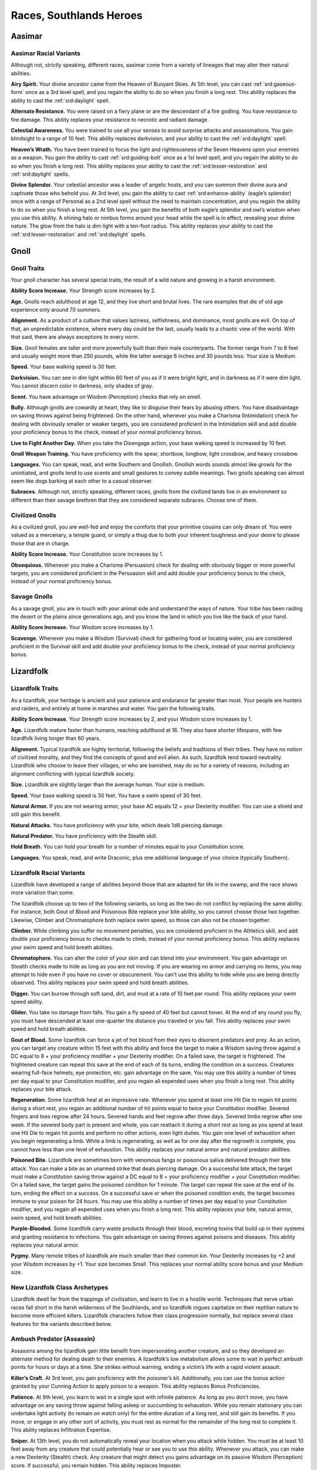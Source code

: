 
.. _midgardheroes:races:

Races, Southlands Heroes
------------------------

Aasimar
~~~~~~~

Aasimar Racial Variants
^^^^^^^^^^^^^^^^^^^^^^^

Although not, strictly speaking, different races, aasimar
come from a variety of lineages that may alter their
natural abilities.

**Airy Spirit.** Your divine ancestor came from the Heaven of Buoyant
Skies. At 5th level, you can cast :ref:`srd:gaseous-form` once as a 3rd
level spell, and you regain the ability to do so when you finish a long
rest. This ability replaces the ability to cast the :ref:`srd:daylight`
spell.

**Alternate Resistance.** You were raised on a fiery plane or are the
descendant of a fire godling. You have resistance to fire damage. This
ability replaces your resistance to necrotic and radiant damage.

**Celestial Awareness.** You were trained to use all your senses to
avoid surprise attacks and assassinations. You gain blindsight to a
range of 10 feet. This ability replaces darkvision, and your ability to
cast the :ref:`srd:daylight` spell.

**Heaven’s Wrath.** You have been trained to focus the light and
righteousness of the Seven Heavens upon your enemies as a weapon. You
gain the ability to cast :ref:`srd:guiding-bolt` once as a 1st level
spell, and you regain the ability to do so when you finish a long rest.
This ability replaces your ability to cast the
:ref:`srd:lesser-restoration` and :ref:`srd:daylight` spells.

**Divine Splendor.** Your celestial ancestor was a leader of angelic hosts,
and you can summon their divine aura and captivate those who behold you.
At 3rd level, you gain the ability to cast :ref:`srd:enhance-ability`
(eagle’s splendor) once with a range of Personal as a 2nd level spell
without the need to maintain concentration, and you regain the ability
to do so when you finish a long rest. At 5th level, you gain the
benefits of both eagle’s splendor and owl’s wisdom when you use this
ability. A shining halo or nimbus forms around your head while the spell
is in effect, revealing your divine nature. The glow from the halo is
dim light with a ten-foot radius. This ability replaces your ability to
cast the :ref:`srd:lesser-restoration` and :ref:`srd:daylight` spells.

Gnoll
~~~~~

Gnoll Traits
^^^^^^^^^^^^

Your gnoll character has several special traits, the result of
a wild nature and growing in a harsh environment.

**Ability Score Increase.** Your Strength score increases by 2.

**Age.** Gnolls reach adulthood at age 12, and they live short and
brutal lives. The rare examples that die of old age experience only
around 70 summers.

**Alignment.** As a product of a culture that values laziness,
selfishness, and dominance, most gnolls are evil. On top of that, an
unpredictable existence, where every day could be the last, usually
leads to a chaotic view of the world. With that said, there are always
exceptions to every norm.

**Size.** Gnoll females are taller and more powerfully built than their
male counterparts. The former range from 7 to 8 feet and usually weight
more than 250 pounds, while the latter average 6 inches and 30 pounds
less. Your size is Medium.

**Speed.** Your base walking speed is 30 feet.

**Darkvision.** You can see in dim light within 60 feet of you as if it
were bright light, and in darkness as if it were dim light. You cannot
discern color in darkness, only shades of gray.

**Scent.** You have advantage on Wisdom (Perception) checks that rely on
smell.

**Bully.** Although gnolls are cowardly at heart, they like to disguise
their fears by abusing others. You have disadvantage on saving throws
against being frightened. On the other hand, whenever you make a
Charisma (Intimidation) check for dealing with obviously smaller or
weaker targets, you are considered proficient in the Intimidation skill
and add double your proficiency bonus to the check, instead of your
normal proficiency bonus.

**Live to Fight Another Day.** When you take the Disengage action, your
base walking speed is increased by 10 feet.

**Gnoll Weapon Training.** You have proficiency with the spear,
shortbow, longbow, light crossbow, and heavy crossbow.

**Languages.** You can speak, read, and write Southern and Gnollish.
Gnollish words sounds almost like growls for the uninitiated, and gnolls
tend to use scents and small gestures to convey subtle meanings. Two
gnolls speaking can almost seem like dogs barking at each other to a
casual observer.

**Subraces.** Although not, strictly speaking, different races, gnolls
from the civilized lands live in an environment so different than their
savage brethren that they are considered separate subraces. Choose one
of them.

Civilized Gnolls
^^^^^^^^^^^^^^^^

As a civilized gnoll, you are well-fed and enjoy the comforts that your
primitive cousins can only dream of. You were valued as a mercenary, a
temple guard, or simply a thug due to both your inherent toughness and
your desire to please those that are in charge.

**Ability Score Increase.** Your Constitution score increases by 1.

**Obsequious.** Whenever you make a Charisma (Persuasion) check for
dealing with obviously bigger or more powerful targets, you are
considered proficient in the Persuasion skill and add double your
proficiency bonus to the check, instead of your normal proficiency
bonus.

Savage Gnolls
^^^^^^^^^^^^^

As a savage gnoll, you are in touch with your animal side and understand
the ways of nature. Your tribe has been raiding the desert or the plains
since generations ago, and you know the land in which you live like the
back of your hand.

**Ability Score Increase.** Your Wisdom score increases by 1.

**Scavenge.** Whenever you make a Wisdom (Survival) check for gathering
food or locating water, you are considered proficient in the Survival
skill and add double your proficiency bonus to the check, instead of
your normal proficiency bonus.

Lizardfolk
~~~~~~~~~~

Lizardfolk Traits
^^^^^^^^^^^^^^^^^

As a lizardfolk, your heritage is ancient and your patience and
endurance far greater than most. Your people are hunters and raiders,
and entirely at home in marshes and water. You gain the following
traits.

**Ability Score Increase.** Your Strength score increases by 2, and your
Wisdom score increases by 1.

**Age.** Lizardfolk mature faster than humans, reaching adulthood at 16.
They also have shorter lifespans, with few lizardfolk living longer than
60 years.

**Alignment.** Typical lizardfolk are highly territorial, following the
beliefs and traditions of their tribes. They have no notion of civilized
morality, and they find the concepts of good and evil alien. As such,
lizardfolk tend toward neutrality. Lizardfolk who choose to leave their
villages, or who are banished, may do so for a variety of reasons,
including an alignment conflicting with typical lizardfolk society.

**Size.** Lizardfolk are slightly larger than the average human. Your size
is medium.

**Speed.** Your base walking speed is 30 feet. You have a swim speed of 30
feet.

**Natural Armor.** If you are not wearing armor, your base AC equals 12 +
your Dexterity modifier. You can use a shield and still gain this
benefit.

**Natural Attacks.** You have proficiency with your bite, which deals 1d6
piercing damage.

**Natural Predator.** You have proficiency with the Stealth skill.

**Hold Breath.** You can hold your breath for a number of minutes equal to
your Constitution score.

**Languages.** You speak, read, and write Draconic, plus one additional
language of your choice (typically Southern).

Lizardfolk Racial Variants
^^^^^^^^^^^^^^^^^^^^^^^^^^

Lizardfolk have developed a range of abilities beyond those that are
adapted for life in the swamp, and the race shows more variation than
some.

The lizardfolk choose up to two of the following variants, so long as
the two do not conflict by replacing the same ability. For instance,
both Gout of Blood and Poisonous Bite replace your bite ability, so you
cannot choose those two together. Likewise, Climber and Chromatophore
both replace swim speed, so those can also not be chosen together.

**Climber.** While climbing you suffer no movement penalties, you are
considered proficient in the Athletics skill, and add double your
proficiency bonus to checks made to climb, instead of your normal
proficiency bonus. This ability replaces your swim speed and hold breath
abilities.

**Chromatophore.** You can alter the color of your skin and can blend
into your environment. You gain advantage on Stealth checks made to hide
as long as you are not moving. If you are wearing no armor and carrying
no items, you may attempt to hide even if you have no cover or
obscurement. You can’t use this ability to hide while you are being
directly observed. This ability replaces your swim speed and hold breath
abilities.

**Digger.** You can burrow through soft sand, dirt, and mud at a rate of
10 feet per round. This ability replaces your swim speed ability.

**Glider.** You take no damage from falls. You gain a fly speed of 40
feet but cannot hover. At the end of any round you fly, you must have
descended at least one-quarter the distance you traveled or you fall.
This ability replaces your swim speed and hold breath abilities.

**Gout of Blood.** Some lizardfolk can force a jet of hot blood from
their eyes to disorient predators and prey. As an action, you can target
any creature within 15 feet with this ability and force the target to
make a Wisdom saving throw against a DC equal to 8 + your proficiency
modifier + your Dexterity modifier. On a failed save, the target is
frightened. The frightened creature can repeat this save at the end of
each of its turns, ending the condition on a success. Creatures wearing
full-face helmets, eye protection, etc. gain advantage on the save. You
may use this ability a number of times per day equal to your
Constitution modifier, and you regain all expended uses when you finish
a long rest. This ability replaces your bite attack.

**Regeneration.** Some lizardfolk heal at an impressive rate. Whenever
you spend at least one Hit Die to regain hit points during a short rest,
you regain an additional number of hit points equal to twice your
Constitution modifier. Severed fingers and toes regrow after 24 hours.
Severed hands and feet regrow after three days. Severed limbs regrow
after one week. If the severed body part is present and whole, you can
reattach it during a short rest as long as you spend at least one Hit
Die to regain hit points and perform no other actions, even light
duties. You gain one level of exhaustion when you begin regenerating a
limb. While a limb is regenerating, as well as for one day after the
regrowth is complete, you cannot have less than one level of exhaustion.
This ability replaces your natural armor and natural predator abilities.

**Poisoned Bite.** Lizardfolk are sometimes born with venomous fangs or
poisonous saliva delivered through their bite attack. You can make a
bite as an unarmed strike that deals piercing damage. On a successful
bite attack, the target must make a Constitution saving throw against a
DC equal to 8 + your proficiency modifier + your Constitution modifier.
On a failed save, the target gains the poisoned condition for 1 minute.
The target can repeat the save at the end of its turn, ending the effect
on a success. On a successful save or when the poisoned condition ends,
the target becomes immune to your poison for 24 hours. You may use this
ability a number of times per day equal to your Constitution modifier,
and you regain all expended uses when you finish a long rest. This
ability replaces your bite, natural armor, swim speed, and hold breath
abilities.

**Purple-Blooded.** Some lizardfolk carry waste products through their
blood, excreting toxins that build up in their systems and granting
resistance to infections. You gain advantage on saving throws against
poisons and diseases. This ability replaces your natural armor.

**Pygmy.** Many remote tribes of lizardfolk are much smaller than their
common kin. Your Dexterity increases by +2 and your Wisdom increases by
+1. Your size becomes Small. This replaces your normal ability score
bonus and your Medium size.

New Lizardfolk Class Archetypes
^^^^^^^^^^^^^^^^^^^^^^^^^^^^^^^

Lizardfolk dwell far from the trappings of civilization, and learn to
live in a hostile world. Techniques that serve urban races fall short in
the harsh wilderness of the Southlands, and so lizardfolk rogues
capitalize on their reptilian nature to become more efficient killers.
Lizardfolk characters follow their class progression normally, but
replace several class features for the variants described below.

Ambush Predator (Assassin)
^^^^^^^^^^^^^^^^^^^^^^^^^^

Assassins among the lizardfolk gain little benefit from impersonating
another creature, and so they developed an alternate method for dealing
death to their enemies. A lizardfolk’s low metabolism allows some to
wait in perfect ambush points for hours or days at a time. She strikes
without warning, ending a victim’s life with a rapid violent assault.

**Killer’s Craft.** At 3rd level, you gain proficiency with the
poisoner’s kit. Additionally, you can use the bonus action granted by
your Cunning Action to apply poison to a weapon. This ability replaces
Bonus Proficiencies.

**Patience.** At 9th level, you learn to wait in a single spot with
infinite patience. As long as you don’t move, you have advantage on any
saving throw against falling asleep or succumbing to exhaustion. While
you remain stationary you can undertake light activity (to remain on
watch only) for the entire duration of a long rest, and still gain its
benefits. If you move, or engage in any other sort of activity, you must
rest as normal for the remainder of the long rest to complete it. This
ability replaces Infiltration Expertise.

**Sniper.** At 13th level, you do not automatically reveal your location
when you attack while hidden. You must be at least 10 feet away from any
creature that could potentially hear or see you to use this ability.
Whenever you attack, you can make a new Dexterity (Stealth) check. Any
creature that might detect you gains advantage on its passive Wisdom
(Perception) score. If successful, you remain hidden. This ability
replaces Imposter.

Minotaur
~~~~~~~~

Minotaur Traits
^^^^^^^^^^^^^^^

Your minotaur character has several special traits.

**Ability Score Increase.** Your Strength score increases by 2, and your
Constitution score increases by 1.

**Age.** Minotaurs mature at roughly the same rate as humans but mature
3 years earlier. Childhood ends around the age of 10 and adulthood is
celebrated at 15.

**Alignment.** Minotaurs possess a wide range of alignments, just as
humans do. Mixing a love for personal freedom and respect for history
and tradition, the majority of minotaurs fall into neutral alignments.

**Size.** Adult males can reach a height of 6 1⁄2 to 7 feet, with
females averaging 3 inches shorter. Your size is Medium.

**Speed.** Your base walking speed is 30 feet.

**Darkvision.** You can see in dim light within 60 feet of you as if it
were bright light, and in darkness as if it were dim light. You cannot
discern color in darkness, only shades of gray.

**Natural Attacks.** You have proficiency with your horns, which deal
1d6 piercing damage.

**Charge.** If you move at least 10 feet toward a target and hit it with
a horn attack in the same turn, you deal an extra 1d6 piercing damage
and you can shove the target as a bonus action. You can apply this extra
damage once per turn. At 11th level, when you successfully shove a
creature with Charge, you can push it 10 feet instead of 5. You can use
this ability a number of times equal to your Constitution modifier, and
you regain all expended uses when you finish a long rest.

**Labyrinth Sense.** You can retrace any path you have previously taken
without a check.

**Languages.** You can speak, read, and write Minotaur, as well as one
other language of your choice (typically the Trade Tongue or Southern
languages).

**Backgrounds.** Minotaurs in the Southlands are natural survivors and
commonly have the Guild Artisan, Outlander, Sailor, and Soldier
backgrounds.

Tosculi (Hiveless)
~~~~~~~~~~~~~~~~~~

Tosculi (Hiveless) Traits
^^^^^^^^^^^^^^^^^^^^^^^^^

Your tosculi character has several special traits.

**Ability Score Increase.** One of your physical ability scores
(Strength, Dexterity, Constitution) increases by 2, and one of your
mental ability scores (Intelligence, Wisdom, Charisma) increases by 2.
You also take a –2 penalty to any one ability score. You may apply this
penalty to the same ability score to which you gave a +2 bonus, granting
you an overall +2 bonus to any one ability score.

**Age.** Tosculi reach maturity at around 13 years, but have shorter
lifespans than most races with few living longer than 40 years.

**Alignment.** The tension between tosculi and other humanoids often
makes it difficult for the Hiveless to develop any true sense of
altruism toward others, and many are neutral in alignment, with good
tosculi being rare, and evil ones more common. Hiveless tosculi are
equally likely to be chaotic, lawful, or neutral.

**Size.** Hiveless tosculi are no more than 4 feet tall and typically
weigh less than a humanoid of the same size. Your size is Small.

**Speed.** Your base walking speed is 30 feet.

**Natural Armor.** Your Armor Class cannot be less than 11 + your
Dexterity modifier no matter what armor you are wearing.

**Natural Attacks.** You have proficiency with your claws, which deal
1d4 slashing damage.

**Gliding Wings.** You take no damage from falls. You gain a fly speed
of 40 feet but cannot hover. At the end of any round you fly, you must
have descended at least one-quarter the distance you traveled or you
fall.

**Stalker.** You have proficiency in the Perception skill and Stealth
skill.

**Languages.** You can speak, read, and write Tosculi and one other
language of your choice (typically Southern).

Alternate Racial Traits
^^^^^^^^^^^^^^^^^^^^^^^

**Binding Spittle.** As an Attack action, you may spit a ball of viscous
fluid at a target within 60 feet that is Medium or smaller. Make a
ranged attack against the target with proficiency. If successful, the
fluid hardens upon impact and the target becomes restrained. As an
action, the target can make a Strength check against a DC equal to 8 +
your proficiency bonus + your Constitution modifier to remove the
condition. Anyone adjacent to a creature restrained by binding spittle
may use their action to free the target in the same way. Dealing an
amount of bludgeoning damage equal to half your level plus your
Constitution modifier (AC 10) to the spittle also frees the target.
After you use binding spittle, you can’t use it again until you finish a
short or long rest. This trait replaces the Stalker trait.

**Bite.** Some hiveless tosculi develop the fierce mandibles associated
with the warriors that defend their hives. You can make a bite attack as
an unarmed strike that deals 1d6 slashing damage. On a successful hit
with a bite, you may attempt to grapple the target as a bonus action. At
11th level, your bite damage increases to 2d6. This trait replaces the
Stalker trait.

**Latent Hive Mind.** You know the :ref:`srd:message` cantrip. This
cantrip is a psionic ability that does not require components. The
cantrip also functions in a silence spell. At 3rd level you can cast the
:ref:`srd:detect-thoughts` spell once, without the need for components,
and you regain the ability to do so when you finish a long rest. This
trait replaces the Gliding Wings trait.

**Hardened Carapace.** Some hiveless tosculi develop additional defenses
at the cost of offensive ability. Your Armor Class cannot be less than
11 + your Constitution modifier + your Dexterity modifier no matter what
armor you are wearing. This trait replaces the Gliding Wings and Natural
Armor traits.

New Tosculi Class Archetypes
^^^^^^^^^^^^^^^^^^^^^^^^^^^^

Tosculi are born with an unshakable sense of purpose and belonging
because of the golden song of the hive queen. Those few, sad wretches
who cannot hear the song must struggle to overcome the ever present void
within themselves. To that end, hiveless tosculi have access to the
following variant class paths for Druid and Ranger. Tosculi characters
follow their class progressions normally, but replace several class
features for the variants described below.

Variant Druid: Circle of the Hive (Circle of the Land)
^^^^^^^^^^^^^^^^^^^^^^^^^^^^^^^^^^^^^^^^^^^^^^^^^^^^^^

Hiveless druids turn to their connection to nature to fill the void
within themselves. This variant Circle of the Land druid creates an echo
of the golden song by reaching out to the memory of the hive, and
shaping magic with that memory. The so-called Circle of the Hive druids
gain access to the Hive land for their Circle Spells class feature.

HIVE
""""

=========== =======================================================
Druid Level Circle Spells
=========== =======================================================
3rd         :ref:`srd:spider-climb`, :ref:`srd:web`
5th         :ref:`srd:conjure-animals`, :ref:`srd:fly`
7th         :ref:`srd:freedom-of-movement`, :ref:`srd:giant-insect`
9th         :ref:`srd:contagion`, :ref:`srd:insect-plague`
=========== =======================================================

Vermin’s Ward
"""""""""""""
At 10th level, you become immune to poison and disease. In addition, you
ignore movement restrictions caused by webbing and gain advantage on
saving throws against being restrained. This ability replaces Nature’s
Ward.

Variant Druid: Circle of the Swarm (Circle of the Moon)
^^^^^^^^^^^^^^^^^^^^^^^^^^^^^^^^^^^^^^^^^^^^^^^^^^^^^^^

Hiveless tosculi who join the Circle of the Moon have their own way of
coping with their renegade status. Their shape-shifting powers create a
false hive song within. This allows the Circle of the Swarm druid to
access creature shapes unavailable to druids of other races.

Insectoid Forms
"""""""""""""""

Your wild shape feature works as the Circle of the Moon’s Circle Forms
with the following changes.

Your choice of forms is limited. You may use Wild Shape to change into
any insectoid, arachnid, or similar beast (such as a crab), though you
must still have seen the creature to do so. In addition, you gain access
to the following list of non-standard forms (you must follow the same CR
and ability restrictions as outlined in Circle Forms): ankheg, carrion
crawler, death wasp (use wyvern stats), giant rhinoceros beetle (use
triceratops stats), and swarm of insects (all variants). Other insectoid
forms may be available at your DM’s discretion.

Monstrous Wild Shape
""""""""""""""""""""

At 10th level, you can expend two uses of Wild Shape at the same time to
transform into a bullette, chuul, phase spider, or umber hulk. This
ability replaces Elemental Wild Shape.

Variant Ranger: Hivemaster (Beast Master)
^^^^^^^^^^^^^^^^^^^^^^^^^^^^^^^^^^^^^^^^^

Unable to form a connection with others of its kind, the hivemaster
finds kinship with insects of the natural world, forming bonds with them
and gaining the ability to rouse them against their enemies.

Hivemaster rangers parallel the Beast Master archetype, though they have
a more specialized list of companions to choose from.

Insect Companion
""""""""""""""""

When you choose this archetype at 3rd level, you
gain a trained beast companion that accompanies you on your adventures
and fights alongside you. You must select your companion from the
following list: blood hornet or wasp (use flying snake stats), giant
crab, giant centipede, giant wolf spider, or swarm of insects. At the
DM’s discretion other insectoid beasts may be suitable companions, but
none should have a challenge rating higher than 1/4 (the swarm of
insects is an exception to this restriction).

You form a limited hive-mind that allows you to communicate
telepathically with your insect companion, as long as it is within 100
feet. You can issue commands to your companion verbally, or
telepathically.

In all other ways this ability is identical to the Beast Master’s
standard Beast Companion ability.

Werelion
~~~~~~~~

Werelion Traits
^^^^^^^^^^^^^^^

Natural werelions are human in appearance but are natural shapechangers,
able to assume a hybrid leonine form and the form of a lion. Your
character possesses the following traits.

**Ability Score Increase.** Your Wisdom score increases by 2, and your
Strength score increases by 1.

**Age.** Although human in both appearance and origin, werelions’
lycanthropic physiology allows them to live several decades longer than
humans.

**Alignment.** Naturally rebellious, werelions often leave familial
prides when they come of age. Although passionate about family,
werelions are fiercely independent. The average werelion is neutral in
alignment, balancing personal freedom with dedication to their pride.

**Size.** In humanoid form, natural werelions appear to be strong,
muscular humans with long, thick hair, and fluid, graceful movements.
Your size is Medium in your humanoid and hybrid forms, but may be Medium
or Large in your lion forms.

**Speed.** Your base walking speed is 30 feet.

**Darkvision.** You can see in dim light within 60 feet of you as if it
were bright light, and in darkness as if it were dim light. You cannot
discern color in darkness, only shades of gray.

**Natural Shapechanger.** Natural werelions possess the magical ability
to assume two alternate forms—the hybrid leonine and the lion. As an
action, you can change into either your hybrid leonine form or your lion
form. You can remain in this form for 1 hour, reverting to your humanoid
form when the time expires, you fall unconscious, you drop to 0 hit
points, or you die.

You can revert to your humanoid form early as a bonus action. Once you
use this ability, you can’t use it again until you finish a short rest.

**Hybrid Form.** In your hybrid leonine form you grow sharp teeth and
claws, and take on a more intimidating feline appearance. In this hybrid
form you may use weapons, wear armor, and carry equipment normally. Your
base walking speed increases to 40 feet. You have proficiency with your
claws and bite. Your claws deal 1d4 slashing damage, and are considered
light weapons. Your bite deals 1d4 piercing damage.

In addition, you gain advantage on Charisma (Intimidate) checks, and
Wisdom (Perception) checks that rely on smell. You gain disadvantage on
Intelligence checks and all other Charisma checks.

**Lion Form.** You may assume the form of a young lion (use the stat
block for the panther) as if using the druid’s Wild Shape class feature.
Unlike that feature, you retain your own hit points between forms. At
8th level you instead assume the form of a full-grown lion when you use
this ability.

**Languages.** You can speak, read, and write Southern and Sylvan.

